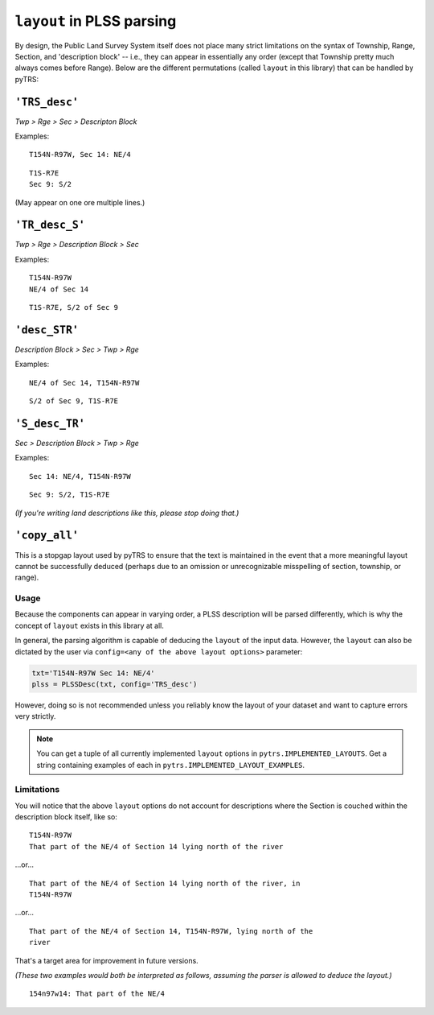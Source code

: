 
``layout`` in PLSS parsing
==========================

By design, the Public Land Survey System itself does not place many
strict limitations on the syntax of Township, Range, Section, and
'description block' -- i.e., they can appear in essentially any order
(except that Township pretty much always comes before Range). Below are the different
permutations (called ``layout`` in this library) that can be handled by
pyTRS:

``'TRS_desc'``
--------------

*Twp > Rge > Sec > Descripton Block*

Examples::

    T154N-R97W, Sec 14: NE/4

::

    T1S-R7E
    Sec 9: S/2

(May appear on one ore multiple lines.)


``'TR_desc_S'``
---------------

*Twp > Rge > Description Block > Sec*

Examples::

    T154N-R97W
    NE/4 of Sec 14

::

    T1S-R7E, S/2 of Sec 9


``'desc_STR'``
--------------

*Description Block > Sec > Twp > Rge*

Examples::

    NE/4 of Sec 14, T154N-R97W

::

    S/2 of Sec 9, T1S-R7E


``'S_desc_TR'``
---------------

*Sec > Description Block > Twp > Rge*

Examples::

    Sec 14: NE/4, T154N-R97W

::

    Sec 9: S/2, T1S-R7E

*(If you're writing land descriptions like this, please stop doing that.)*


``'copy_all'``
--------------

This is a stopgap layout used by pyTRS to ensure that the text is
maintained in the event that a more meaningful layout cannot be
successfully deduced (perhaps due to an omission or unrecognizable
misspelling of section, township, or range).


Usage
^^^^^

Because the components can appear in varying order, a PLSS description
will be parsed differently, which is why the concept of ``layout``
exists in this library at all.

In general, the parsing algorithm is capable of deducing the ``layout``
of the input data. However, the ``layout`` can also be dictated by the
user via ``config=<any of the above layout options>`` parameter:

.. code-block:: python

    txt='T154N-R97W Sec 14: NE/4'
    plss = PLSSDesc(txt, config='TRS_desc')

However, doing so is not recommended unless you reliably know the
layout of your dataset and want to capture errors very strictly.


.. note::

    You can get a tuple of all currently implemented ``layout`` options
    in ``pytrs.IMPLEMENTED_LAYOUTS``. Get a string containing examples
    of each in ``pytrs.IMPLEMENTED_LAYOUT_EXAMPLES``.


Limitations
^^^^^^^^^^^

You will notice that the above ``layout`` options do not account
for descriptions where the Section is couched within the
description block itself, like so::

    T154N-R97W
    That part of the NE/4 of Section 14 lying north of the river

...or...

::

    That part of the NE/4 of Section 14 lying north of the river, in
    T154N-R97W

...or...

::

    That part of the NE/4 of Section 14, T154N-R97W, lying north of the
    river

That's a target area for improvement in future versions.

*(These two examples would both be interpreted as follows, assuming the
parser is allowed to deduce the layout.)*

::

    154n97w14: That part of the NE/4